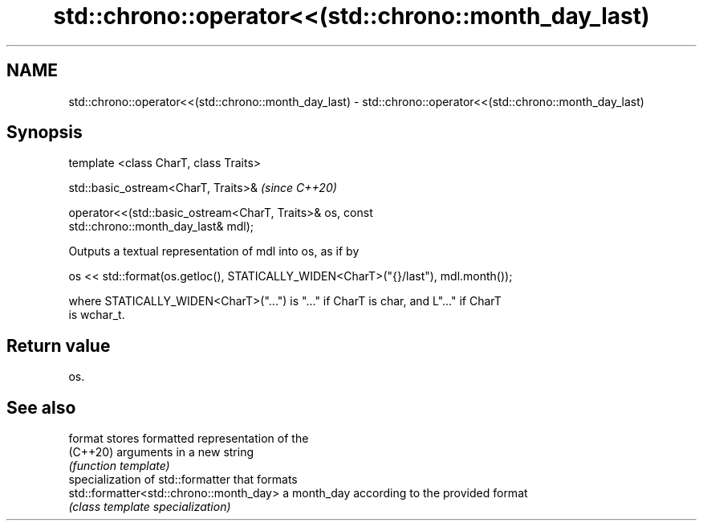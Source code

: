 .TH std::chrono::operator<<(std::chrono::month_day_last) 3 "2021.11.17" "http://cppreference.com" "C++ Standard Libary"
.SH NAME
std::chrono::operator<<(std::chrono::month_day_last) \- std::chrono::operator<<(std::chrono::month_day_last)

.SH Synopsis
   template <class CharT, class Traits>

   std::basic_ostream<CharT, Traits>&                                     \fI(since C++20)\fP

   operator<<(std::basic_ostream<CharT, Traits>& os, const
   std::chrono::month_day_last& mdl);

   Outputs a textual representation of mdl into os, as if by

   os << std::format(os.getloc(), STATICALLY_WIDEN<CharT>("{}/last"), mdl.month());

   where STATICALLY_WIDEN<CharT>("...") is "..." if CharT is char, and L"..." if CharT
   is wchar_t.

.SH Return value

   os.

.SH See also

   format                                 stores formatted representation of the
   (C++20)                                arguments in a new string
                                          \fI(function template)\fP
                                          specialization of std::formatter that formats
   std::formatter<std::chrono::month_day> a month_day according to the provided format
                                          \fI(class template specialization)\fP
